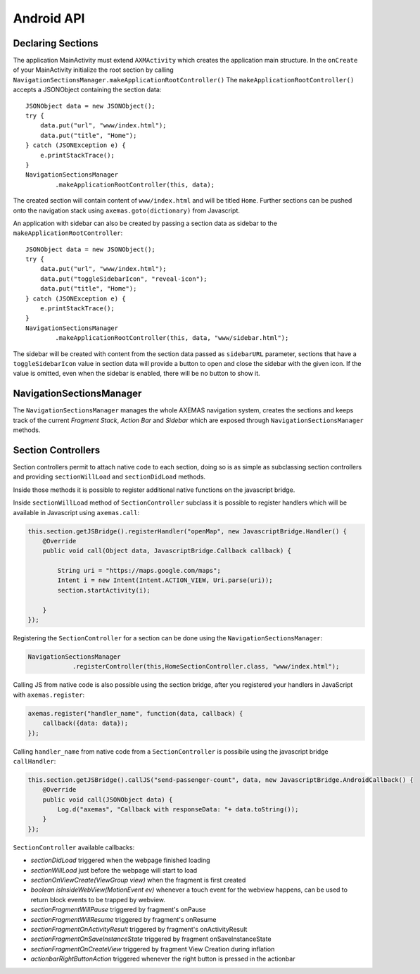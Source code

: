 ===========
Android API
===========

Declaring Sections
==================

The application MainActivity must extend ``AXMActivity`` which creates the application main structure.
In the ``onCreate`` of your MainActivity initialize the root section by
calling  ``NavigationSectionsManager.makeApplicationRootController()``
The ``makeApplicationRootController()`` accepts a JSONObject containing the section data::

    JSONObject data = new JSONObject();
    try {
        data.put("url", "www/index.html");
        data.put("title", "Home");
    } catch (JSONException e) {
        e.printStackTrace();
    }
    NavigationSectionsManager
            .makeApplicationRootController(this, data);

The created section will contain content of ``www/index.html`` and will be
titled ``Home``. Further sections can be pushed onto the navigation stack
using ``axemas.goto(dictionary)`` from Javascript.

An application with sidebar can also be created by passing a section data as
sidebar to the ``makeApplicationRootController``::

    JSONObject data = new JSONObject();
    try {
        data.put("url", "www/index.html");
        data.put("toggleSidebarIcon", "reveal-icon");
        data.put("title", "Home");
    } catch (JSONException e) {
        e.printStackTrace();
    }
    NavigationSectionsManager
            .makeApplicationRootController(this, data, "www/sidebar.html");

The sidebar will be created with content from the section data passed as
``sidebarURL`` parameter, sections that have a ``toggleSidebarIcon`` 
value in section data will provide a button to open and close the sidebar
with the given icon. If the value is omitted, even when the sidebar is
enabled, there will be no button to show it.

NavigationSectionsManager
=========================

The ``NavigationSectionsManager`` manages the whole AXEMAS navigation
system, creates the sections and keeps track of the current *Fragment Stack*,
*Action Bar* and *Sidebar* which are exposed through
``NavigationSectionsManager`` methods.

.. java:import:: android.content Context
.. java:import:: android.app Fragment
.. java:import:: android.app AlertDialog

.. java:method:: public static void registerController(Context context, Class controllerClass, String route)

    Registers a given :ref:`android_section_controller` for the specified route (html file).

.. java:method:: public static void registerDefaultController(Context context, Class controllerClass)

    Registers a given :ref:`android_section_controller` as the default controller which is used for all
    the setions that do not provide a specific section controller.

.. java:method:: public static void makeApplicationRootController(Context context, JSONObject data)

    Creates a new application root :ref:`android_section_controller` (must be called from ``MainActivity.onCreate``).
    ``data`` is the details of the section controller as you would pass them to :java:ref:`goTo`.

.. java:method:: public static void makeApplicationRootController(Context context, JSONObject data, String sidebarUrl)

    Creates a new application root :ref:`android_section_controller` (must be called from ``MainActivity.onCreate``).
    ``data`` is the details of the section controller as you would pass them to :java:ref:`goTo`.
    This method also adds a sidebar, ``sidebarUrl`` is the path of the section html file that should
    be loaded inside the sidebar.

.. java:method:: public static void makeApplicationRootController(Context context, JSONObject data, JSONObject... tabs)

    Creates a new application root :ref:`android_section_controller` (must be called from ``MainActivity.onCreate``).
    ``data`` is the details of the section controller as you would pass them to :java:ref:`goTo`.
    This method also provides additional **tabs** to the application, the root section controller is placed in
    the first tab, while the other ``tabs`` are also additional section controllers data used to fill
    additional tabs in the tabbar.

.. java:method:: public static void makeApplicationRootController(Context context, JSONObject data, String sidebarUrl, JSONObject... tabs)

    Creates a new application root :ref:`android_section_controller` (must be called from ``MainActivity.onCreate``).
    ``data`` is the details of the section controller as you would pass them to :java:ref:`goTo`.
    This method also adds a sidebar, ``sidebarUrl`` is the path of the section html file that should
    be loaded inside the sidebar.
    This method also provides additional **tabs** to the application, the root section controller is placed in
    the first tab, while the other ``tabs`` are also additional section controllers data used to fill
    additional tabs in the tabbar.

.. java:method:: public static void goTo(Context context, JSONObject data)

    Pushes on the view navigation stack the given  :ref:`android_section_controller`. This works like
    :ref:`js_goto` and accepts ``data`` as ``JSONObject`` with the same data as the related Javascript
    Object.

.. java:method:: public static AXMNavigationController getActiveNavigationController(AXMActivity activity)

    Returns the :java:ref:`AXMNavigationController` of the application. This is the object that
    manages the navigation stack (pushing and popping section controllers) and provides the following
    methods to manage the navigation stack:

        - ``void popFragments(final int fragmentsToPop)`` -> Pops up to ``fragmentsToPop`` fragments (sections)
          from the navigation stack.
        - ``void popFragmentsAndMaintain(final int maintainedFragmentsArg)`` -> Pops until only
          ``maintainedFragmentsArg`` fragments (sections) are left on the stack.
        - ``void pushFragment(final Fragment fragment, final String tag)`` -> Pushes a new :java:ref:`Fragment`
          on the navigation stack.

.. java:method:: public static SectionFragment getActiveFragment(Context context)

    Returns the current :ref:`android_section_controller` on top of the navigation stack.
    This is usually the view that the user is currently looking at.

.. java:method:: public static AXMTabBarController getTabBarController(AXMActivity activity)

    Returns the :java:ref:`AXMTabBarController` of the application.
    This is the object that manages the application tabs if available.
    It also provides the following methods to manage the tabs:

        - ``int getSelectedTab()`` -> gets the index of the currently selected tab.
        - ``void setSelectedTab(int idx)`` -> sets the currently selected tab.

.. java:method:: public static AXMSidebarController getSidebarController(AXMActivity activity)

    Returns the :java:ref:`AXMSidebarController` of the application.
    This is the object that manages the sidebar of the application if available.
    It also provides the following methods to manage the sidebar:

        - ``AXMSectionController getSidebarSectionController()`` -> Retrieves the :ref:`android_section_controller`
          bound to the section loaded into the sidebar.
        - ``void setSidebarButtonVisibility(boolean visible)`` -> Hides/Shows the sidebar button in the actionbar
        - ``void setSideBarButtonIcon(String resourceName)`` -> Sets the sidebar button icon from a project resource
        - ``void setSidebarAnimationConfiguration(float alpha, int duration, String hexColor)`` -> change the
          sidebar animation configuration.
        - ``View enableFullSizeSidebar()`` -> Switches to full size sidebar mode. This moves the
          actionbar inside the sidebar instead of being on top of both the sidebar and the content.
          It returns the actionbar View.
        - ``boolean isOpening()`` -> Whenever the sidebar is open or not.
        - ``void toggleSidebar(boolean visible)`` -> Sets sidebar visibility.
        - ``void toggleSidebar()`` -> Toggles sidebar visibility.

.. java:method:: public static void showProgressDialog(Context context)

    Displays a spinner on top of the application. This is automatically called
    whenever a new section is loaded.

.. java:method:: public static void hideProgressDialog(Context context)

    Hides the currently displayed spinner.

.. java:method:: public static void showDismissibleAlertDialog(Context context, String title, String message)

    Displays an alert message with the specified ``title`` and ``message``.
    By default only a dismiss button is provided.

.. java:method:: public static void showDismissibleAlertDialog(Context context, AlertDialog.Builder builder)

    New alert message built with the user provided :java:ref:`AlertDialog.Builder` dialog builder.

.. java:method:: public static void enableBackButton(Context context, boolean toggle)

    Enables/disables the back button in the application.

.. java:method:: public static void store(Context context, String key, String value)

    Stores a new value in the application persistent storage.

.. java:method:: public static String getValueForKey(Context context, String key)

    Retrieves a previously stored value from the application persistent storage.

.. java:method:: public static void removeValue(Context context, String key)

    Deletes a value from the application persistent storage.


.. _android_section_controller:

Section Controllers
===================

Section controllers permit to attach native code to each section,
doing so is as simple as subclassing section controllers and
providing ``sectionWillLoad`` and ``sectionDidLoad`` methods.

Inside those methods it is possible to register additional native
functions on the javascript bridge.

Inside ``sectionWillLoad`` method of ``SectionController`` subclass
it is possible to register handlers which will be available
in Javascript using ``axemas.call``:

.. code-block:: java

    this.section.getJSBridge().registerHandler("openMap", new JavascriptBridge.Handler() {
        @Override
        public void call(Object data, JavascriptBridge.Callback callback) {

            String uri = "https://maps.google.com/maps";
            Intent i = new Intent(Intent.ACTION_VIEW, Uri.parse(uri));
            section.startActivity(i);

        }
    });

Registering the ``SectionController`` for a section can be done
using the ``NavigationSectionsManager``:

.. code-block:: java

    NavigationSectionsManager
                .registerController(this,HomeSectionController.class, "www/index.html");

Calling JS from native code is also possible using the section bridge,
after you registered your handlers in JavaScript with ``axemas.register``:

.. code-block:: javascript

    axemas.register("handler_name", function(data, callback) {
        callback({data: data});
    });

Calling ``handler_name`` from native code from a ``SectionController``
is possibile using the javascript bridge ``callHandler``:

.. code-block:: java

    this.section.getJSBridge().callJS("send-passenger-count", data, new JavascriptBridge.AndroidCallback() {
        @Override
        public void call(JSONObject data) {
            Log.d("axemas", "Callback with responseData: "+ data.toString());
        }
    });

``SectionController`` available callbacks:

- *sectionDidLoad* triggered when the webpage finished loading
- *sectionWillLoad* just before the webpage will start to load
- *sectionOnViewCreate(ViewGroup view)* when the fragment is first created
- *boolean isInsideWebView(MotionEvent ev)* whenever a touch event for the webview happens, can be used to return block events to be trapped by webview.
- *sectionFragmentWillPause* triggered by fragment's onPause
- *sectionFragmentWillResume* triggered by fragment's onResume
- *sectionFragmentOnActivityResult* triggered by fragment's onActivityResult
- *sectionFragmentOnSaveInstanceState* triggered by fragment onSaveInstanceState
- *sectionFragmentOnCreateView* triggered by fragment View Creation during inflation
- *actionbarRightButtonAction* triggered whenever the right button is pressed in the actionbar

